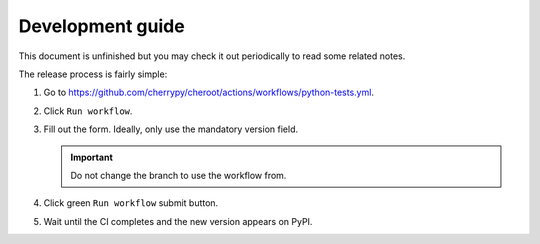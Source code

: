 Development guide
=================

This document is unfinished but you may check it out periodically to
read some related notes.

The release process is fairly simple:

1. Go to
   https://github.com/cherrypy/cheroot/actions/workflows/python-tests.yml.

2. Click ``Run workflow``.

3. Fill out the form. Ideally, only use the mandatory version field.

   .. important::

      Do not change the branch to use the workflow from.

4. Click green ``Run workflow`` submit button.

5. Wait until the CI completes and the new version appears on PyPI.
